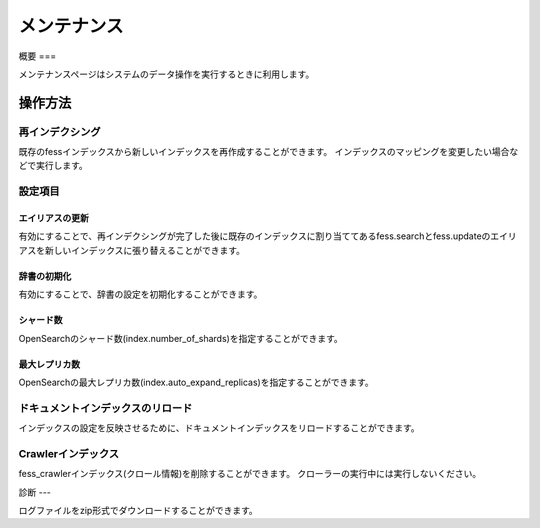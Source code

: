 =========
メンテナンス
=========

概要
===

メンテナンスページはシステムのデータ操作を実行するときに利用します。

|image0|

操作方法
======

再インデクシング
------------

既存のfessインデックスから新しいインデックスを再作成することができます。
インデックスのマッピングを変更したい場合などで実行します。


設定項目
------

エイリアスの更新
::::::::::::

有効にすることで、再インデクシングが完了した後に既存のインデックスに割り当ててあるfess.searchとfess.updateのエイリアスを新しいインデックスに張り替えることができます。


辞書の初期化
:::::::::

有効にすることで、辞書の設定を初期化することができます。


シャード数
::::::::

OpenSearchのシャード数(index.number_of_shards)を指定することができます。


最大レプリカ数
:::::::::::

OpenSearchの最大レプリカ数(index.auto_expand_replicas)を指定することができます。


ドキュメントインデックスのリロード
--------------------------

インデックスの設定を反映させるために、ドキュメントインデックスをリロードすることができます。


Crawlerインデックス
----------------

fess_crawlerインデックス(クロール情報)を削除することができます。
クローラーの実行中には実行しないください。


診断
---

ログファイルをzip形式でダウンロードすることができます。

.. |image0| image:: ../../../resources/images/ja/14.9/admin/maintenance-1.png
